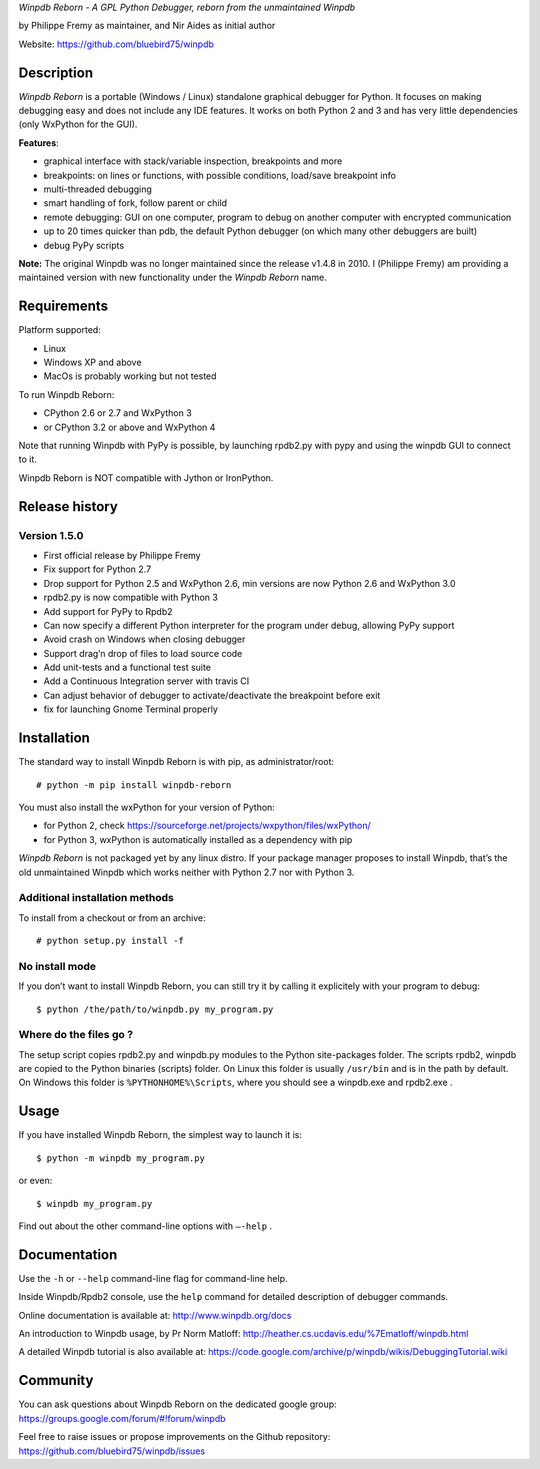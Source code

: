 *Winpdb Reborn - A GPL Python Debugger, reborn from the unmaintained
Winpdb*

by Philippe Fremy as maintainer, and Nir Aides as initial author

Website: https://github.com/bluebird75/winpdb 

Description
===========

*Winpdb Reborn* is a portable (Windows / Linux) standalone graphical debugger for Python. It focuses on making debugging
easy and does not include any IDE features. It works on both Python 2 and 3 and has very little dependencies (only WxPython for the GUI).

**Features**:

-  graphical interface with stack/variable inspection, breakpoints and more
-  breakpoints: on lines or functions, with possible conditions, load/save breakpoint info
-  multi-threaded debugging
-  smart handling of fork, follow parent or child
-  remote debugging: GUI on one computer, program to debug on another computer with encrypted communication
-  up to 20 times quicker than pdb, the default Python debugger (on which many other debuggers are built)
-  debug PyPy scripts

**Note:** The original Winpdb was no longer maintained since the release v1.4.8 in
2010. I (Philippe Fremy) am providing a maintained version with new
functionality under the *Winpdb Reborn* name.

Requirements
============

Platform supported:

-  Linux
-  Windows XP and above
-  MacOs is probably working but not tested

To run Winpdb Reborn:

- CPython 2.6 or 2.7 and WxPython 3
- or CPython 3.2 or above and WxPython 4

Note that running Winpdb with PyPy is possible, by launching rpdb2.py with pypy and using the winpdb GUI to connect to it.

Winpdb Reborn is NOT compatible with Jython or IronPython.

Release history
===============

Version 1.5.0
-------------

-  First official release by Philippe Fremy
-  Fix support for Python 2.7
-  Drop support for Python 2.5 and WxPython 2.6, min versions are now Python 2.6 and WxPython 3.0
-  rpdb2.py is now compatible with Python 3
-  Add support for PyPy to Rpdb2
-  Can now specify a different Python interpreter for the program under
   debug, allowing PyPy support
-  Avoid crash on Windows when closing debugger
-  Support drag’n drop of files to load source code
-  Add unit-tests and a functional test suite
-  Add a Continuous Integration server with travis CI
-  Can adjust behavior of debugger to activate/deactivate the breakpoint before exit
-  fix for launching Gnome Terminal properly

Installation
============

The standard way to install Winpdb Reborn is with pip, as administrator/root::

    # python -m pip install winpdb-reborn

You must also install the wxPython for your version of Python: 

-  for Python 2, check https://sourceforge.net/projects/wxpython/files/wxPython/
-  for Python 3, wxPython is automatically installed as a dependency with pip

*Winpdb Reborn* is not packaged yet by any linux distro. If your package manager proposes
to install Winpdb, that’s the old unmaintained Winpdb which works neither with Python 2.7 nor with Python 3.

Additional installation methods
-------------------------------

To install from a checkout or from an archive::

    # python setup.py install -f

No install mode
---------------

If you don’t want to install Winpdb Reborn, you can still try it by calling it explicitely with
your program to debug::

    $ python /the/path/to/winpdb.py my_program.py 

Where do the files go ?
-----------------------

The setup script copies rpdb2.py and winpdb.py modules to the Python
site-packages folder. The scripts rpdb2, winpdb are copied to the
Python binaries (scripts) folder. On Linux this folder is usually ``/usr/bin`` 
and is in the path by default. On Windows this folder is ``%PYTHONHOME%\Scripts``,
where you should see a winpdb.exe and rpdb2.exe .


Usage
=====

If you have installed Winpdb Reborn, the simplest way to launch it is::

    $ python -m winpdb my_program.py

or even::

    $ winpdb my_program.py

Find out about the other command-line options with ``–-help`` .

Documentation
=============

Use the ``-h`` or ``--help``  command-line flag for command-line help.

Inside Winpdb/Rpdb2 console, use the ``help`` command for detailed description of
debugger commands.

Online documentation is available at: http://www.winpdb.org/docs

An introduction to Winpdb usage, by Pr Norm Matloff: http://heather.cs.ucdavis.edu/%7Ematloff/winpdb.html

A detailed Winpdb tutorial is also available at: https://code.google.com/archive/p/winpdb/wikis/DebuggingTutorial.wiki

Community
=========

You can ask questions about Winpdb Reborn on the dedicated google group:
https://groups.google.com/forum/#!forum/winpdb

Feel free to raise issues or propose improvements on the Github repository: https://github.com/bluebird75/winpdb/issues


